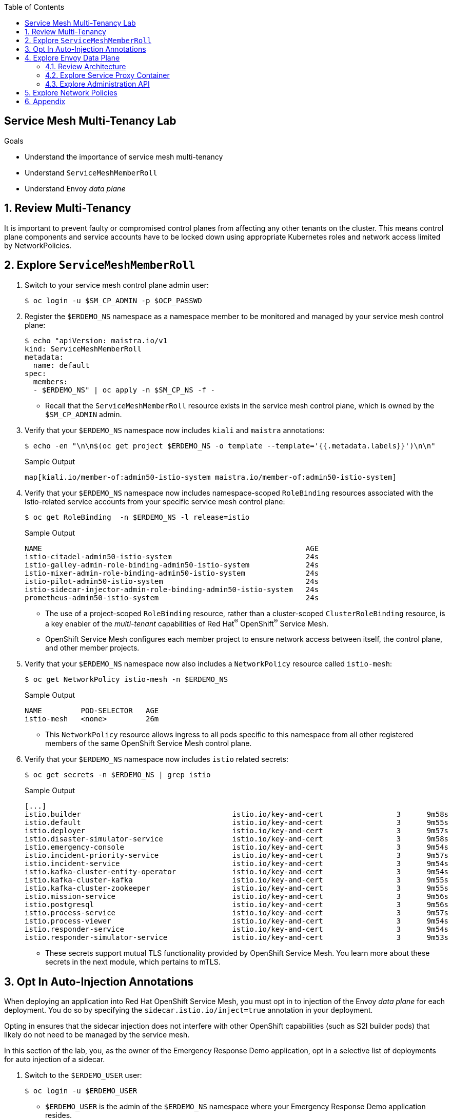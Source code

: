 :noaudio:
:scrollbar:
:toc2:
:linkattrs:
:data-uri:

== Service Mesh Multi-Tenancy Lab

.Goals
** Understand the importance of service mesh multi-tenancy
** Understand `ServiceMeshMemberRoll`
** Understand Envoy _data plane_

:numbered:

== Review Multi-Tenancy

It is important to prevent faulty or compromised control planes from affecting any other tenants on the cluster.
This means control plane components and service accounts have to be locked down using appropriate Kubernetes roles and network access limited by NetworkPolicies.

== Explore `ServiceMeshMemberRoll`

. Switch to your service mesh control plane admin user:
+
-----
$ oc login -u $SM_CP_ADMIN -p $OCP_PASSWD
-----

. Register the `$ERDEMO_NS` namespace as a namespace member to be monitored and managed by your service mesh control plane:
+
-----
$ echo "apiVersion: maistra.io/v1
kind: ServiceMeshMemberRoll
metadata:
  name: default
spec:
  members:
  - $ERDEMO_NS" | oc apply -n $SM_CP_NS -f -
-----

* Recall that the `ServiceMeshMemberRoll` resource exists in the service mesh control plane, which is owned by the `$SM_CP_ADMIN` admin.

. Verify that your `$ERDEMO_NS` namespace now includes `kiali` and `maistra` annotations:
+
-----
$ echo -en "\n\n$(oc get project $ERDEMO_NS -o template --template='{{.metadata.labels}}')\n\n"
-----
+
.Sample Output
-----
map[kiali.io/member-of:admin50-istio-system maistra.io/member-of:admin50-istio-system]
-----
// map[maistra.io/member-of:admin27-istio-system]

. Verify that your `$ERDEMO_NS` namespace now includes namespace-scoped `RoleBinding` resources associated with the Istio-related service accounts from your specific service mesh control plane:
+
-----
$ oc get RoleBinding  -n $ERDEMO_NS -l release=istio
-----
+
.Sample Output
-----
NAME                                                             AGE
istio-citadel-admin50-istio-system                               24s
istio-galley-admin-role-binding-admin50-istio-system             24s
istio-mixer-admin-role-binding-admin50-istio-system              24s
istio-pilot-admin50-istio-system                                 24s
istio-sidecar-injector-admin-role-binding-admin50-istio-system   24s
prometheus-admin50-istio-system                                  24s
-----
* The use of a project-scoped `RoleBinding` resource, rather than a cluster-scoped `ClusterRoleBinding` resource, is a key enabler of the _multi-tenant_ capabilities of Red Hat^(R)^ OpenShift^(R)^ Service Mesh.

* OpenShift Service Mesh configures each member project to ensure network access between itself, the control plane, and other member projects.

. Verify that your `$ERDEMO_NS` namespace now also includes a `NetworkPolicy` resource called `istio-mesh`:
+
-----
$ oc get NetworkPolicy istio-mesh -n $ERDEMO_NS
-----
+
.Sample Output
-----
NAME         POD-SELECTOR   AGE
istio-mesh   <none>         26m
-----
* This `NetworkPolicy` resource allows ingress to all pods specific to this namespace from all other registered members of the same OpenShift Service Mesh control plane.

. Verify that your `$ERDEMO_NS` namespace now includes `istio` related secrets:
+
-----
$ oc get secrets -n $ERDEMO_NS | grep istio
-----
+
.Sample Output
-----
[...]
istio.builder                                   istio.io/key-and-cert                 3      9m58s
istio.default                                   istio.io/key-and-cert                 3      9m55s
istio.deployer                                  istio.io/key-and-cert                 3      9m57s
istio.disaster-simulator-service                istio.io/key-and-cert                 3      9m58s
istio.emergency-console                         istio.io/key-and-cert                 3      9m54s
istio.incident-priority-service                 istio.io/key-and-cert                 3      9m57s
istio.incident-service                          istio.io/key-and-cert                 3      9m54s
istio.kafka-cluster-entity-operator             istio.io/key-and-cert                 3      9m54s
istio.kafka-cluster-kafka                       istio.io/key-and-cert                 3      9m55s
istio.kafka-cluster-zookeeper                   istio.io/key-and-cert                 3      9m55s
istio.mission-service                           istio.io/key-and-cert                 3      9m56s
istio.postgresql                                istio.io/key-and-cert                 3      9m56s
istio.process-service                           istio.io/key-and-cert                 3      9m57s
istio.process-viewer                            istio.io/key-and-cert                 3      9m54s
istio.responder-service                         istio.io/key-and-cert                 3      9m54s
istio.responder-simulator-service               istio.io/key-and-cert                 3      9m53s
-----
* These secrets support mutual TLS functionality provided by OpenShift Service Mesh.
You learn more about these secrets in the next module, which pertains to mTLS.

== Opt In Auto-Injection Annotations

When deploying an application into Red Hat OpenShift Service Mesh, you must opt in to injection of the Envoy _data plane_ for each deployment.
You do so by specifying the `sidecar.istio.io/inject=true` annotation in your deployment.

Opting in ensures that the sidecar injection does not interfere with other OpenShift capabilities (such as S2I builder pods) that likely do not need to be managed by the service mesh.

In this section of the lab, you, as the owner of the Emergency Response Demo application, opt in a selective list of deployments for auto injection of a sidecar.

. Switch to the `$ERDEMO_USER` user:
+
-----
$ oc login -u $ERDEMO_USER
-----
* `$ERDEMO_USER` is the admin of the `$ERDEMO_NS` namespace where your Emergency Response Demo application resides.

. Review the contents of link:https://github.com/gpe-mw-training/ocp_service_mesh_advanced/blob/master/utils/inject_istio_annotation.sh[this script], which iterates through the DeploymentConfig of your Emergency Response Demo application and adds the `sidecar.istio/inject=true` annotation.
+
****
*Questions*:

* Which DeploymentConfig resources of the Emergency Response Demo application are to be opted into your service mesh?
* Which resources of the Emergency Response Demo application will not be managed by your service mesh?
****

. Execute the shell script that adds Envoy auto-injection annotations to Emergency Response Demo deployments:
+
-----
$ curl https://raw.githubusercontent.com/gpe-mw-training/ocp_service_mesh_advanced/master/utils/inject_istio_annotation.sh \
    -o $HOME/lab/inject_istio_annotation.sh && \
    chmod 775 $HOME/lab/inject_istio_annotation.sh && \
    $HOME/lab/inject_istio_annotation.sh
-----

. After completion of the script, review the list of Emergency Response-related pods:
+
-----
$ oc get pods -l group=erd-services -n $ERDEMO_NS
-----
+
.Sample Output
-----
user50-disaster-simulator-1-p9gfl          2/2     Running   7          9h
user50-incident-priority-service-1-hgmdn   2/2     Running   4          9h
user50-incident-service-1-sz4dk            2/2     Running   3          9h
user50-mission-service-1-jz2r8             2/2     Running   9          9h
user50-process-service-4-cz5sz             2/2     Running   5          7h17m
user50-responder-service-1-qm5gn           2/2     Running   3          7h14m
user50-responder-simulator-1-tdrz2         2/2     Running   6          7h13m
-----
* Note that each of these pods indicates that two containers have started.

. Use a script similar to this to identify a list of container names for each of the pods:
+
-----
$ for POD_NAME in $(oc get pods -n $ERDEMO_NS -l group=erd-services -o jsonpath='{range .items[*]}{.metadata.name}{"\n"}')
do
    oc get pod $POD_NAME  -n $ERDEMO_NS -o jsonpath='{.metadata.name}{"    :\t\t"}{.spec.containers[*].name}{"\n"}'
done
-----
+
.Sample Output
-----
[...]
user50-disaster-simulator-1-p9gfl    :          user50-disaster-simulator        istio-proxy
user50-incident-priority-service-1-hgmdn    :   user50-incident-priority-service istio-proxy
user50-incident-service-1-sz4dk    :            user50-incident-service          istio-proxy
user50-mission-service-1-jz2r8    :             user50-mission-service           istio-proxy
user50-process-service-4-cz5sz    :             user50-process-service           istio-proxy
user50-responder-service-1-qm5gn    :           user50-responder-service         istio-proxy
user50-responder-simulator-1-tdrz2    :         user50-responder-simulator       istio-proxy
-----

* Note that each pod now contains an additional `istio-proxy` container colocated with the primary business service container.
* Recall from a previous lab that OpenShift Service Mesh uses a Kubernetes link:https://kubernetes.io/docs/reference/access-authn-authz/admission-controllers/#mutatingadmissionwebhook[`MutatingAdmissionWebhook`] for automatically injecting the sidecar proxy into user pods.



== Explore Envoy Data Plane

=== Review Architecture
Envoy has many features useful for inter-service communication.
To help understand Envoy's features and capabilities, you need to be familiar with the following terminology:

* *Listeners*: Listeners expose a port to the outside world into which an application can connect--for example, a listener on port 8080 accepts traffic and applies any configured behavior to that traffic.

* *Routes*: Routes are rules for how to handle traffic that comes in on listeners--for example, if a request comes in and matches `/incident`, the route directs that traffic to the incident _cluster_.

* *Clusters*: Clusters are specific upstream services to which Envoy can direct traffic--for example, if `incident-v1` and `incident-v2` are separate clusters, _routes_ can specify rules about how traffic is directed to either `v1` or `v2` of the incident service.


Traffic comes from a downstream system into Envoy via a listener.
This traffic is routed to one of Envoy's clusters, which is responsible for sending that traffic to an upstream system.
Downstream to upstream is how traffic always flows through Envoy.

{nbsp}
{nbsp}

image::images/envoy_architecture.png[]


=== Explore Service Proxy Container

. Delete any `deploy` pods that are in a `completed` status and have not yet been deleted (this is just a cleanup):
+
-----
$ curl https://raw.githubusercontent.com/gpe-mw-training/ocp_service_mesh_advanced/master/utils/delete_pod_deploys.sh \
    -o $HOME/lab/delete_pod_deploys.sh && \
    chmod 775 $HOME/lab/delete_pod_deploys.sh

$HOME/lab/delete_pod_deploys.sh
-----

. Capture the details of the `istio-proxy` container configuration from the `responder-service` pod of the Emergency Response Demo application:
+
-----
$ oc get pod -n $ERDEMO_NS \
       $(oc get pod -n $ERDEMO_NS | grep "^$ERDEMO_USER-responder-service" | awk '{print $1}') \
       -o json \
       | jq .spec.containers[1] \
        > $HOME/lab/responder_envoy.json
-----

. Study the details of the `istio-proxy` container:
+
-----
$ less $HOME/lab/responder_envoy.json
-----

. Answer the following questions pertaining to this `istio-proxy` container:
+
****
*Questions*:

* What URL does OpenShift use to pull the remote Envoy proxy image that serves as the basis of this Envoy proxy sidecar?
* What is the maximum amount of RAM and CPU dedicated to this Envoy proxy sidecar container?
* What is the URL that the Envoy proxy sidecar uses to communicate with the Pilot component of OpenShift Service Mesh?
****

ifdef::showscript[]

*Answers*:

. `registry.redhat.io/openshift-service-mesh/proxyv2-rhel8:1.0.1`
. CPU: 500m,  memory: 128Mi
. `istio-pilot.admin50-istio-system:15010`

endif::showscript[]

// === Demonstrate Modified iptables

// When an Envoy service proxy is injected into an application pod, the `istio-cni` resource modifies iptables on the node that the pod lands on.
// Recall from a previous lab that the `istio-cni` resource is deployed as a DaemonSet and subsequently runs one pod for all of the nodes in an OpenShift cluster.

// In particular, the `istio-cni` resource creates iptable rules so that all ingress to and egress from the application container is redirected to port 15001 of the pod.
// The Envoy service proxy has its listener bound to port 15001.


// Have your instructor demonstrate these modified iptable rules in a manner similar to the following:

// . Identify the OpenShift Container Platform worker node that one of the Emergency Response Demo application pods is running on:
// +
// -----
// $ oc get pod user50-responder-service-6-5xr86 -o json | jq .spec.nodeName
// -----
// +
// .Sample Output
// -----
// [...]
// ip-10-0-136-113.eu-central-1.compute.internal
// -----


// . Identify the ID of either container (application container or `envoy-proxy`) in that pod:
// +
// -----
// $ oc describe pod user50-responder-service-6-5xr86 | grep cri-o
// -----
// +
// .Sample Output
// -----
// [...]
// Container ID:  cri-o://397fea50eb8ecd03db9fe8c9a7657c7980f23c8462e9cf2554e9a4493308e651
// Container ID:  cri-o://90260d3d7ece810bb4c44a8aee3e23ebe50fd6b1225d48e6e103da070194c53a
// -----


// . Set up a debug session into the node where the target Emergency Response pod runs:
// +
// -----
// $ oc debug node/ip-10-0-136-113.eu-central-1.compute.internal
// -----

// . On that OpenShift node, switch to the host operating system shell that runs host operating system binaries:
// +
// -----
// sh-4.4# chroot /host
// -----

// . Using the previously determined container ID, determine the operating system process ID of the container on the OpenShift node:
// +
// -----
// sh-4.4# crictl inspect --output json  90260d3d7ece810bb4c44a8aee3e23ebe50fd6b1225d48e6e103da070194c53a | grep pid
// -----
// +
// .Sample Output
// -----
// 45315
// -----

// . Using the process ID of the container, view the iptable rules on that host machine:
// +
// -----
// sh-4.4# nsenter -t 45315 -n iptables -t nat -S
// -----
// +
// .Sample Output
// -----
// -P PREROUTING ACCEPT
// -P INPUT ACCEPT
// -P POSTROUTING ACCEPT
// -P OUTPUT ACCEPT
// -N ISTIO_REDIRECT
// -N ISTIO_IN_REDIRECT
// -N ISTIO_INBOUND
// -N ISTIO_OUTPUT
// -A PREROUTING -p tcp -j ISTIO_INBOUND
// -A OUTPUT -p tcp -j ISTIO_OUTPUT
// -A ISTIO_REDIRECT -p tcp -j REDIRECT --to-ports 15001
// -A ISTIO_IN_REDIRECT -p tcp -j REDIRECT --to-ports 15001
// -A ISTIO_INBOUND -p tcp -m tcp --dport 8080 -j ISTIO_IN_REDIRECT
// -A ISTIO_OUTPUT ! -d 127.0.0.1/32 -o lo -j ISTIO_REDIRECT
// -A ISTIO_OUTPUT -m owner --uid-owner 1000710001 -j RETURN
// -A ISTIO_OUTPUT -m owner --gid-owner 1000710001 -j RETURN
// -A ISTIO_OUTPUT -d 127.0.0.1/32 -j RETURN
// -A ISTIO_OUTPUT -j ISTIO_REDIRECT
// -----
// * Note that all of the incoming traffic for this operating system process to port 8080--the port on which the Emergency Response `response-service` is listening--is being redirected to port 15001--the port on which the `istio-proxy` is listening.
// The same holds true for the outgoing traffic.


=== Explore Administration API

The Envoy data plane API provides an open standard for centralized management of a large fleet of Envoys.
Instead of copying configuration files to the many Envoy proxies in a typical microservice-architected application, a central point of control is available.

The administration API of each envoy container is available using the `curl` utility from within any application pod enabled with Envoy.

. Log in to OpenShift as the owner of the Emergency Response Demo application:
+
-----
$ oc login -u $ERDEMO_USER -p $OCP_PASSWD
-----

. Retrieve the help documentation provided by the Envoy administration API:
+
-----
$ oc -n $ERDEMO_NS rsh -c $ERDEMO_USER-responder-service \
    `oc get pod -n $ERDEMO_NS | grep "responder-service" | grep "Running" | awk '{print $1}'` \
    curl http://127.0.0.1:15000/help
-----

. Retrieve the status of all of the clusters visible to this Envoy service proxy:
+
-----
$ oc -n $ERDEMO_NS rsh -c $ERDEMO_USER-responder-service \
    `oc get pod -n $ERDEMO_NS | grep "responder-service" | grep "Running" | awk '{print $1}'` \
    curl http://127.0.0.1:15000/clusters?format=json \
     > $HOME/lab/responder-service-clusters.json
-----

. Skim through the contents of `$HOME/lab/responder-service-clusters.json`.
* Note that this information includes all discovered upstream hosts in each cluster along with per-host statistics. This is useful for debugging service discovery issues.
* Also note that absolutely all `cluster_statuses` reference services to your specific Emergency Response Demo application or your specific service mesh control plane.
+
IMPORTANT: Under no circumstances do any of your Envoy proxies have visibility to services that you do not own. This is critical from performance, scalability, and security perspectives.

. Inspect the configuration sent by Pilot to your pod's sidecar using `istioctl`:
+
-----
$ istioctl proxy-config cluster -n $ERDEMO_NS \
    `oc get pod -n $ERDEMO_NS | grep "responder-service" | awk '{print $1}'` -o json | less
-----

. Search for the destination service name to see an embedded metadata JSON element that names the specific DestinationRule that pod is currently using to communicate with the external service:
+
-----
$ oc -n $ERDEMO_NS rsh -c $ERDEMO_USER-responder-service \
  `oc get pod -n $ERDEMO_NS | grep "responder-service" | awk '{print $1}'` \
  curl http://127.0.0.1:15000/config_dump \
  | jq ".configs | .[] | select(.dynamic_route_configs) | .dynamic_route_configs" | less
-----

== Explore Network Policies

In multi-tenancy mode, OpenShift Service Mesh creates an isolated network for each mesh instance using `NetworkPolicy` resources. Pods within the mesh can communicate with each other and with pods in the data plane. Communication between pods in different meshes is not allowed.
Note that during service mesh installation, existing `NetworkPolicy` objects are not touched or deleted.

. Review the `NetworkPolicy` resources created by the service mesh:
.. Log in to OpenShift as the owner of the Emergency Response Demo application:
+
-----
$ oc login -u $ERDEMO_USER -p $OCP_PASSWD
-----
.. List the `NetworkPolicy` resources in the Emergency Response namespace:
+
----
$ oc get networkpolicy -n $ERDEMO_NS
----
+
.Sample Output
----
istio-expose-route                       maistra.io/expose-route=true              19h
istio-mesh                               <none>                                    19h
kafka-cluster-network-policy-kafka       strimzi.io/name=kafka-cluster-kafka       32h
kafka-cluster-network-policy-zookeeper   strimzi.io/name=kafka-cluster-zookeeper   32h
----
** `kafka-cluster-network-policy-kafka` and `kafka-cluster-network-policy-zookeeper` are created when installing the Kafka cluster, and define ingress rules for the Kafka and Zookeeper pods.
** `istio-mesh` and `istio-expose-route` are created when adding the namespace to the service mesh.
.. Review the `istio-mesh` network policy:
+
----
$ oc get networkpolicy istio-mesh -n $ERDEMO_NS -o yaml
----
+
.Sample Output
----
kind: NetworkPolicy
apiVersion: networking.k8s.io/v1
metadata:
  annotations:
    [...]
  name: istio-mesh
  [...]
  namespace: user1-er-demo
  labels:
    [...]
spec:
  podSelector: {}
  ingress:
    - from:
        - namespaceSelector:
            matchLabels:
              maistra.io/member-of: admin1-istio-system
  policyTypes:
    - Ingress
----
** This policy allows all ingress traffic between namespaces that are labeled with `maistra.io/member-of: $SM_CP_ADMIN-istio-system`. This includes the service mesh data plane namespace as well as the mesh member namespaces as defined in `ServiceMeshMemberRoll`.

.. Review the `istio-expose-route` network policy:
+
----
$ oc get networkpolicy istio-expose-route -n $ERDEMO_NS -o yaml
----
+
.Sample Output
----
kind: NetworkPolicy
apiVersion: networking.k8s.io/v1
metadata:
  annotations:
  [...]
  name: istio-expose-route
  [...]
  namespace: user1-er-demo
  labels:
    [...]
spec:
  podSelector:
    matchLabels:
      maistra.io/expose-route: 'true'
  ingress:
    - from:
        - namespaceSelector:
            matchLabels:
              network.openshift.io/policy-group: ingress
  policyTypes:
    - Ingress
----
** This policy allows ingress traffic between namespaces that are labeled with `network.openshift.io/policy-group: ingress` and pods with the `maistra.io/expose-route: 'true'` label. The `openshift-ingress` namespace--in which the OpenShift router pods run--has the `network.openshift.io/policy-group: ingress` label so annotated pods can be reached through a route.

. Check if pods in the Emergency Response Demo application are reachable from outside the service mesh:
.. Obtain a remote shell into the `stage-apicast` pod in the `apicast` namespace:
+
----
$ oc rsh -n $GW_PROJECT stage-apicast-1-xxxxx
----
.. In the remote shell, `curl` the incident service through its service name:
+
----
sh-4.2$ curl http://$ERDEMO_USER-incident-service.$ERDEMO_NS.svc:8080/incidents
----

.. Exit the remote shell.
.. In a normal shell, call the incident service through its exposed URL:
+
----
$ curl http://$ERDEMO_USER-incident-service.apps.$SUBDOMAIN_BASE/incidents
----
** Expect both `curl` requests to fail.
+
****
*Question*:

* Based on this test, is this service mesh network isolated? Can you explain?
****

. Add the `maistra.io/expose-route: 'true'` label to the template section of the DeploymentConfig of the `$ERDEMO_USER-incident-service`:
+
----
kind: DeploymentConfig
apiVersion: apps.openshift.io/v1
metadata:
  name: user27-incident-service
  namespace: user27-er-demo
spec:
  [...]
  template:
    metadata:
      labels:
        app: user27-incident-service
        group: erd-services
        maistra.io/expose-route: 'true'
      annotations:
        sidecar.istio.io/inject: 'true'
    spec:
    [...]
----
. Save the DeploymentConfig.
. Once the incident service pod is redeployed, try to call the incident service from outside the cluster again.
+
****
*Question*:

* What do you observe?
****

. To preserve functionality of the Emergency Response Demo console, repeat the same process for the `$ERDEMO_USER-emergency-console`.
If you do not do this, you will not be able to access the console until you have fully configured the application in the next module.
+
[TIP]
====
Alternatively, run the following `oc patch` command:

----
$ oc patch dc $ERDEMO_USER-emergency-console -p '{"spec": {"template": {"metadata": {"labels": {"maistra.io/expose-route": "true"}}}}}'
----
====

== Appendix

.References

* link:https://docs.google.com/document/d/1eMnLBpcJNMahoE6cYKcECp_Jcy4Haj3qc36RBAO9J-U/edit#[Operator-Based Soft Multi-Tenancy]
* link:https://maistra.io/docs/comparison-with-istio/#_cluster_scoped_custom_resources[Comparison between Red Hat OpenShift Service Mesh and Istio]
* link:https://istio.io/blog/2019/data-plane-setup/[Demystifying Istio's Sidecar Injection Model]


ifdef::showscript[]
== Instructor Notes

. The two databases leveraged by the Emergency Response Demo application (`postgresql` and `$ERDEMO_USER-process-service-postgresql`) are also now injected with an Envoy proxy.
.. Verify that this is in fact the case either through the OpenShift Container Platform web console or the `oc` utility.

=== Envoy Access Log File

.TO-DO:
* https://aspenmesh.io/how-to-debug-istio-mutual-tls-mtls-policy-issues-using-aspen-mesh/
* global.proxy.accessLogFile
* Is this log file any different than what is already being logged from Envoy in OpenShift Service Mesh?
* What is a good example of using it to debug Istio configuration and policy issues?

=== Debug Envoy and Pilot

The source of truth for a given moment is always found in your pod’s Envoy sidecar configuration.
In this section of the lab, you link:https://istio.io/docs/ops/troubleshooting/proxy-cmd/[debug Envoy and Pilot].


link:https://www.erdemo.io/gettingstarted/[Getting Started]


endif::showscript[]